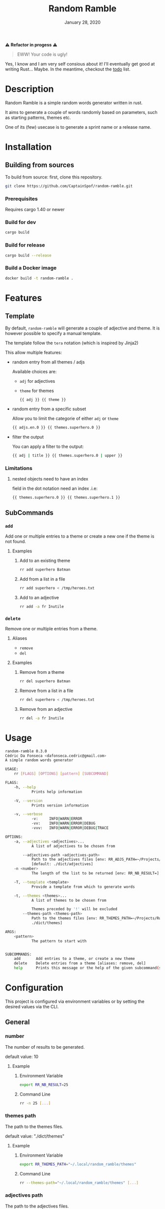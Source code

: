 #+TITLE:   Random Ramble
#+DATE:    January 28, 2020
#+SINCE:   {replace with next tagged release version}
#+STARTUP: inlineimages nofold

⚠ *Refactor in progess* ⚠

#+begin_quote
EWW! Your code is ugly!
#+end_quote

Yes, I know and I am very self consious about it! I'll eventually get good at writing Rust… Maybe.
In the meantime, checkout the [[./todo.org][todo]]
 list.

* Table of Contents :TOC_3:noexport:
- [[#description][Description]]
- [[#installation][Installation]]
  - [[#building-from-sources][Building from sources]]
    - [[#prerequisites][Prerequisites]]
    - [[#build-for-dev][Build for dev]]
    - [[#build-for-release][Build for release]]
    - [[#build-a-docker-image][Build a Docker image]]
- [[#features][Features]]
  - [[#template][Template]]
    - [[#limitations][Limitations]]
  - [[#subcommands][SubCommands]]
    - [[#add][~add~]]
    - [[#delete][~delete~]]
- [[#usage][Usage]]
- [[#configuration][Configuration]]
  - [[#general][General]]
    - [[#number][number]]
    - [[#themes-path][themes path]]
    - [[#adjectives-path][adjectives path]]
- [[#examples][Examples]]
  - [[#pattern---starts-with][Pattern - starts with]]
  - [[#specify-a-length][Specify a length]]
  - [[#specify-a-theme][Specify a theme]]
  - [[#exclude-a-theme][Exclude a theme]]
  - [[#specify-a-template][Specify a template]]
  - [[#generate-random-words-for-each-themes-with-fd][Generate random words for each themes (with ~fd~)]]
- [[#troubleshooting][Troubleshooting]]

* Description
# A summary of what this project does.

Random Ramble is a simple random words generator written in rust.

It aims to generate a couple of words randomly based on parameters, such as
starting patterns, themes etc.

One of its (few) usecase is to generate a sprint name or a release name.

* Installation

** Building from sources
To build from source: first, clone this repository.
#+BEGIN_SRC sh
git clone https://github.com/CaptainSpof/random-ramble.git
#+END_SRC

*** Prerequisites
Requires cargo 1.40 or newer

*** Build for dev
#+BEGIN_SRC sh
cargo build
#+END_SRC

*** Build for release
#+BEGIN_SRC sh
cargo build --release
#+END_SRC

*** Build a Docker image
#+BEGIN_SRC sh
docker build -t random-ramble .
#+END_SRC

* Features
# An in-depth list of features, how to use them, and their dependencies.

** Template
By default, ~random-ramble~ will generate a couple of adjective and theme. It is
however possible to specify a manual template.

The template follow the ~tera~ notation (which is inspired by Jinja2)

This allow multiple features:
- random entry from all themes / adjs

  Available choices are:
  - ~adj~ for adjectives
  - ~theme~ for themes
  #+BEGIN_SRC sh
{{ adj }} {{ theme }}
  #+END_SRC
- random entry from a specific subset

  Allow you to limit the categorie of either ~adj~ or ~theme~
  #+BEGIN_SRC sh
{{ adjs.en.0 }} {{ themes.superhero.0 }}
  #+END_SRC
- filter the output

  You can apply a filter to the output:
  #+BEGIN_SRC sh
{{ adj | title }} {{ themes.superhero.0 | upper }}
  #+END_SRC

*** Limitations

**** nested objects need to have an index
field in the dot notation need an index .i.e:
#+BEGIN_SRC jinja2
{{ themes.superhero.0 }} {{ themes.superhero.1 }}
#+END_SRC

** SubCommands

*** ~add~
Add one or multiple entries to a theme or create a new one if the theme is not found.

**** Examples
***** Add to an existing theme
#+BEGIN_SRC bash
rr add superhero Batman
#+END_SRC
***** Add from a list in a file
#+BEGIN_SRC sh
rr add superhero < /tmp/heroes.txt
#+END_SRC
***** Add to an adjective
#+BEGIN_SRC bash
rr add -a fr Inutile
#+END_SRC

*** ~delete~
Remove one or multiple entries from a theme.

**** Aliases
- ~remove~
- ~del~

**** Examples
***** Remove from a theme
#+BEGIN_SRC bash
rr del superhero Batman
#+END_SRC
***** Remove from a list in a file
#+BEGIN_SRC sh
rr del superhero < /tmp/heroes.txt
#+END_SRC
***** Remove from an adjective
#+BEGIN_SRC bash
rr del -a fr Inutile
#+END_SRC

* Usage
#+BEGIN_SRC sh
random-ramble 0.3.0
Cédric Da Fonseca <dafonseca.cedric@gmail.com>
A simple random words generator

USAGE:
    rr [FLAGS] [OPTIONS] [pattern] [SUBCOMMAND]

FLAGS:
    -h, --help
            Prints help information

    -V, --version
            Prints version information

    -v, --verbose
            -v:		INFO|WARN|ERROR
            -vv:	INFO|WARN|ERROR|DEBUG
            -vvv:	INFO|WARN|ERROR|DEBUG|TRACE

OPTIONS:
    -a, --adjectives <adjectives>...
            A list of adjectives to be chosen from

        --adjectives-path <adjectives-path>
            Path to the adjectives files [env: RR_ADJS_PATH=~/Projects/Rust/random-ramble/dict/adjectives]
            [default: ./dict/adjectives]
    -n <number>
            The length of the list to be returned [env: RR_NB_RESULT=]  [default: 10]

    -T, --template <template>
            Provide a template from which to generate words

    -t, --themes <themes>...
            A list of themes to be chosen from

            Themes preceded by '!' will be excluded
        --themes-path <themes-path>
            Path to the themes files [env: RR_THEMES_PATH=~/Projects/Rust/random-ramble/dict/themes]  [default:
            ./dict/themes]

ARGS:
    <pattern>
            The pattern to start with


SUBCOMMANDS:
    add       Add entries to a theme, or create a new theme
    delete    Delete entries from a theme [aliases: remove, del]
    help      Prints this message or the help of the given subcommand(s)
#+END_SRC

* Configuration
# How to configure this project, including common problems and how to address them.
This project is configured via environment variables or by setting the desired
values via the CLI.

** General

*** number
The number of results to be generated.

default value: 10

**** Example
***** Environment Variable
#+BEGIN_SRC sh
export RR_NB_RESULT=25
#+END_SRC

***** Command Line
#+BEGIN_SRC sh
rr -n 25 [...]
#+END_SRC

*** themes path
The path to the themes files.

default value: "./dict/themes"

**** Example

***** Environment Variable
#+BEGIN_SRC sh
export RR_THEMES_PATH="~/.local/random_ramble/themes"
#+END_SRC

***** Command Line
#+BEGIN_SRC sh
rr --themes-path="~/.local/random_ramble/themes" [...]
#+END_SRC

*** adjectives path
The path to the adjectives files.

default value: "./dict/adjectives"

**** Example

***** Environment Variable
#+BEGIN_SRC sh
export RR_ADJS_PATH="~/.local/random_ramble/adjectives"
#+END_SRC

***** Command Line
#+BEGIN_SRC sh
rr --adjectives-path="~/.local/random_ramble/adjectives" [...]
#+END_SRC


* Examples
** Pattern - starts with
Generate random words with default parameters, for words starting with 'A':
#+BEGIN_SRC bash
rr a
#+END_SRC
output:
#+BEGIN_SRC bash
Awful All-father Hercules
Abusive Abe Sapien
Abnormal Ariel
Awesome Airman
Athletic Aegis
Adorable All For One
Awkward Adam Destine
Abject Agent Mulder
Aboriginal Amunet Black
Able Aegeus
#+END_SRC
** Specify a length
Generate 3 random words with default parameters, for words starting with 'A':
#+BEGIN_SRC bash
rr a -n 3
#+END_SRC
output:
#+BEGIN_SRC bash
Absorbed Ajax
Abnormal Akron
Angelic Alexander Anderson
#+END_SRC
** Specify a theme
Generate 3 random words of theme 'animals' with default parameters, for words starting with 'A':
#+BEGIN_SRC bash
rr a -n 3 --themes animal
#+END_SRC
output:
#+BEGIN_SRC bash
Arrogant Aardvark
Apprehensive Anteater
Alive Antelope
#+END_SRC
** Exclude a theme
Generate 3 random words of any available theme besides 'disney' with default parameters:
#+BEGIN_SRC bash
rr -n 3 --themes '!disney'
#+END_SRC
output:
#+BEGIN_SRC bash
Ambitious Dogfish
Stormy Fironic
Resourceful Magpie
#+END_SRC
** Specify a template
Generate a template with random entries:
#+BEGIN_SRC sh
rr -T '{{ themes.male_name.0 }}, the {{adjs.superlative.0 | lower }} {{ adj | lower }} {{ themes.color.0 | lower }} {{ themes.videogame.0 }}' -n 4
#+END_SRC
output:
#+BEGIN_SRC sh
Alexander, the faintest mission-critical pink Peach
Asher, the funniest condescending yellow Agent 47
Thomas, the bloodiest tough white Vault Boy
Mateo, the busiest gangsta tilleul Dovahkiin
#+END_SRC
** Generate random words for each themes (with ~fd~)
#+BEGIN_SRC sh
fd . -t f dict/themes --exec ./rr -t '{/}'
#+END_SRC

* Troubleshooting
# Common issues and their solution, or places to look for help.
